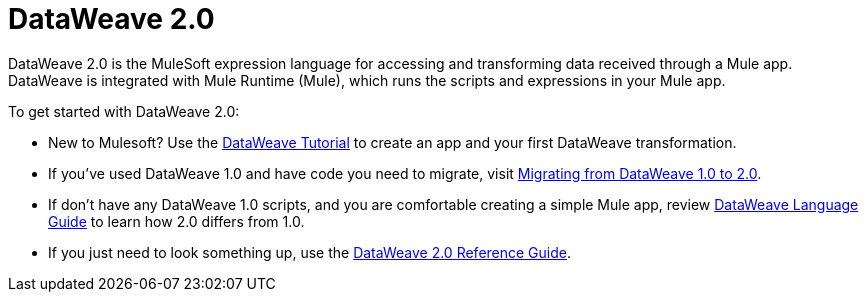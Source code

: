 = DataWeave 2.0
:keywords: studio, anypoint, transform, transformer, format, aggregate, rename, split, filter convert, xml, json, csv, pojo, java object, metadata, dataweave, data weave, datawave, datamapper, dwl, dfl, dw, output structure, input structure, map, mapping

DataWeave 2.0 is the MuleSoft expression language for accessing and transforming data received through a Mule app. DataWeave is integrated with Mule Runtime (Mule), which runs the scripts and expressions in your Mule app.

To get started with DataWeave 2.0:

* New to Mulesoft? Use the link:dataweave-quickstart[DataWeave Tutorial] to create an app and your first DataWeave transformation.
* If you've used DataWeave 1.0 and have code you need to migrate, visit link:migration-dataweave[Migrating from DataWeave 1.0 to 2.0].
* If don't have any DataWeave 1.0 scripts, and you are comfortable creating a simple Mule app, review link:dw-language-guide[DataWeave Language Guide] to learn how 2.0 differs from 1.0. 
* If you just need to look something up, use the link:dw-functions[DataWeave 2.0 Reference Guide].

